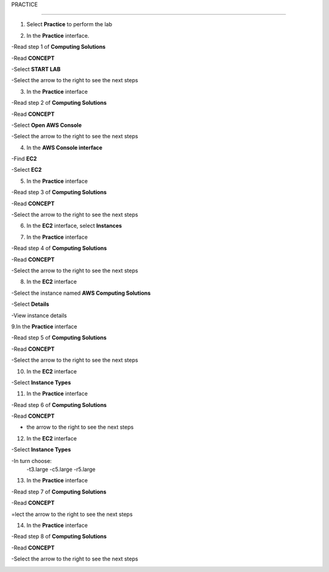 PRACTICE

________________

.. info::

   After watching **Plan**, the player prepares for **Practice**.

1. Select **Practice** to perform the lab

.. image:: pictures/04-practice.png
   :align: center
   :width: 700px


2. In the **Practice** interface.


-Read step 1 of **Computing Solutions**

-Read **CONCEPT**

-Select **START LAB**

-Select the arrow to the right to see the next steps


.. image:: pictures/05-practice.png
   :align: center
   :width: 700px

3. In the **Practice** interface

-Read step 2 of **Computing Solutions**

-Read **CONCEPT**

-Select **Open AWS Console**

-Select the arrow to the right to see the next steps

.. image:: pictures/06-practice.png
   :align: center
   :width: 700px


4. In the **AWS Console interface**


-Find **EC2**

-Select **EC2**


.. image:: pictures/07-practice.png
   :align: center
   :width: 700px


5. In the **Practice** interface


-Read step 3 of **Computing Solutions**

-Read **CONCEPT**

-Select the arrow to the right to see the next steps

.. image:: pictures/08-practice.png
   :align: center
   :width: 700px


6. In the **EC2** interface, select **Instances**


.. image:: pictures/09-practice.png
   :align: center
   :width: 700px


7. In the **Practice** interface


-Read step 4 of **Computing Solutions**

-Read **CONCEPT**

-Select the arrow to the right to see the next steps


.. image:: pictures/10-practice.png
   :align: center
   :width: 700px


8. In the **EC2** interface


-Select the instance named **AWS Computing Solutions**

-Select **Details**

-View instance details


.. image:: pictures/011-practice.png
   :align: center
   :width: 700px


9.In the **Practice** interface


-Read step 5 of **Computing Solutions**

-Read **CONCEPT**

-Select the arrow to the right to see the next steps


.. image:: pictures/012-practice.png
   :align: center
   :width: 700px


10. In the **EC2** interface


-Select **Instance Types**


.. image:: pictures/013-practice.png
   :align: center
   :width: 700px


11. In the **Practice** interface


-Read step 6 of **Computing Solutions**

-Read **CONCEPT**

- the arrow to the right to see the next steps


.. image:: pictures/014-practice.png
   :align: center
   :width: 700px


12. In the **EC2** interface


-Select **Instance Types**

-In turn choose:
   -t3.large
   -c5.large
   -r5.large


.. image:: pictures/015-practice.png
   :align: center
   :width: 700px


13. In the **Practice** interface


-Read step 7 of **Computing Solutions**

-Read **CONCEPT**

=lect the arrow to the right to see the next steps


.. image:: pictures/016-practice.png
   :align: center
   :width: 700px


14. In the **Practice** interface


-Read step 8 of **Computing Solutions**

-Read **CONCEPT**

-Select the arrow to the right to see the next steps


.. image:: pictures/017-practice.png
   :align: center
   :width: 700px

























